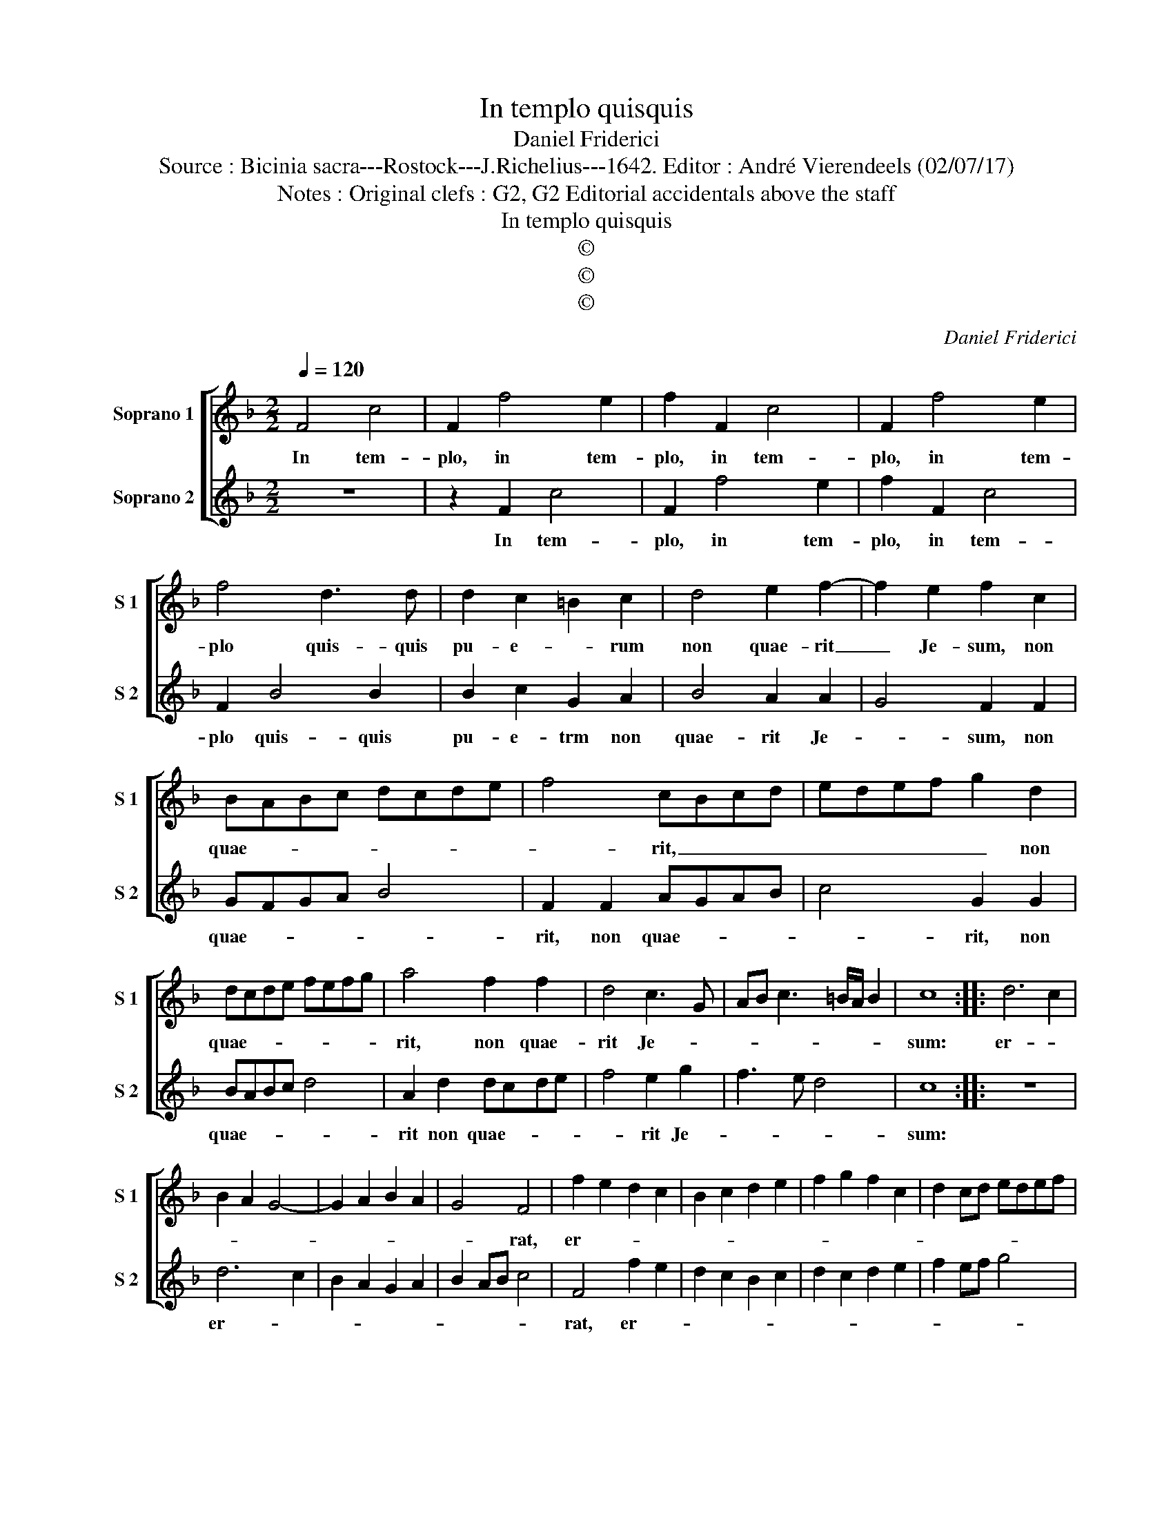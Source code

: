 X:1
T:In templo quisquis
T:Daniel Friderici
T:Source : Bicinia sacra---Rostock---J.Richelius---1642. Editor : André Vierendeels (02/07/17)
T:Notes : Original clefs : G2, G2 Editorial accidentals above the staff  
T:In templo quisquis
T:©
T:©
T:©
C:Daniel Friderici
Z:©
%%score [ 1 2 ]
L:1/8
Q:1/4=120
M:2/2
K:F
V:1 treble nm="Soprano 1" snm="S 1"
V:2 treble nm="Soprano 2" snm="S 2"
V:1
 F4 c4 | F2 f4 e2 | f2 F2 c4 | F2 f4 e2 | f4 d3 d | d2 c2 =B2 c2 | d4 e2 f2- | f2 e2 f2 c2 | %8
w: In tem-|plo, in tem-|plo, in tem-|plo, in tem-|plo quis- quis|pu- e- * rum|non quae- rit|_ Je- sum, non|
 BABc dcde | f4 cBcd | edef g2 d2 | dcde fefg | a4 f2 f2 | d4 c3 G | AB c3 =B/A/ B2 | c8 :: d6 c2 | %17
w: quae- * * * * * * *|* rit, _ _ _|_ _ _ _ _ non|quae- * * * * * * *|rit, non quae-|rit Je- *||sum:|er- *|
 B2 A2 G4- | G2 A2 B2 A2 | G4 F4 | f2 e2 d2 c2 | B2 c2 d2 e2 | f2 g2 f2 c2 | d2 cd edef | %24
w: ||* rat,|er- * * *||||
 g4 c2 c2 | d2 c2 B4 | A2 A2 G2 F2- | F2 E2 F2 F2 | c2 d2 B4 | A2 A2 GFGA | G2 F4 E2 | F8 |] %32
w: * rat, nec|re- cta ten-|dit ad a- stra|_ vi- a, nec|re- cta ten-|dit ad a- * * *|* stra vi-|a.|
V:2
 z8 | z2 F2 c4 | F2 f4 e2 | f2 F2 c4 | F2 B4 B2 | B2 c2 G2 A2 | B4 A2 A2 | G4 F2 F2 | GFGA B4 | %9
w: |In tem-|plo, in tem-|plo, in tem-|plo quis- quis|pu- e- trm non|quae- rit Je-|* sum, non|quae- * * * *|
 F2 F2 AGAB | c4 G2 G2 | BABc d4 | A2 d2 dcde | f4 e2 g2 | f3 e d4 | c8 :: z8 | d6 c2 | %18
w: rit, non quae- * * *|* rit, non|quae- * * * *|rit non quae- * * *|* rit Je-||sum:||er- *|
 B2 A2 G2 A2 | B2 AB c4 | F4 f2 e2 | d2 c2 B2 c2 | d2 c2 d2 e2 | f2 ef g4 | c4 z2 e2 | f2 e2 d4 | %26
w: ||rat, er- *||||rat, nec|re- cta ten-|
 c2 c2 B2 A2 | G4 F2 f2 | e2 f2 d4 | c2 c2 BABc | B2 A2 G4 | F8 |] %32
w: dit ad a- stra|vi- a, nec|re- cta ten-|dit ad a- * * *|* stra vi-|a.|

